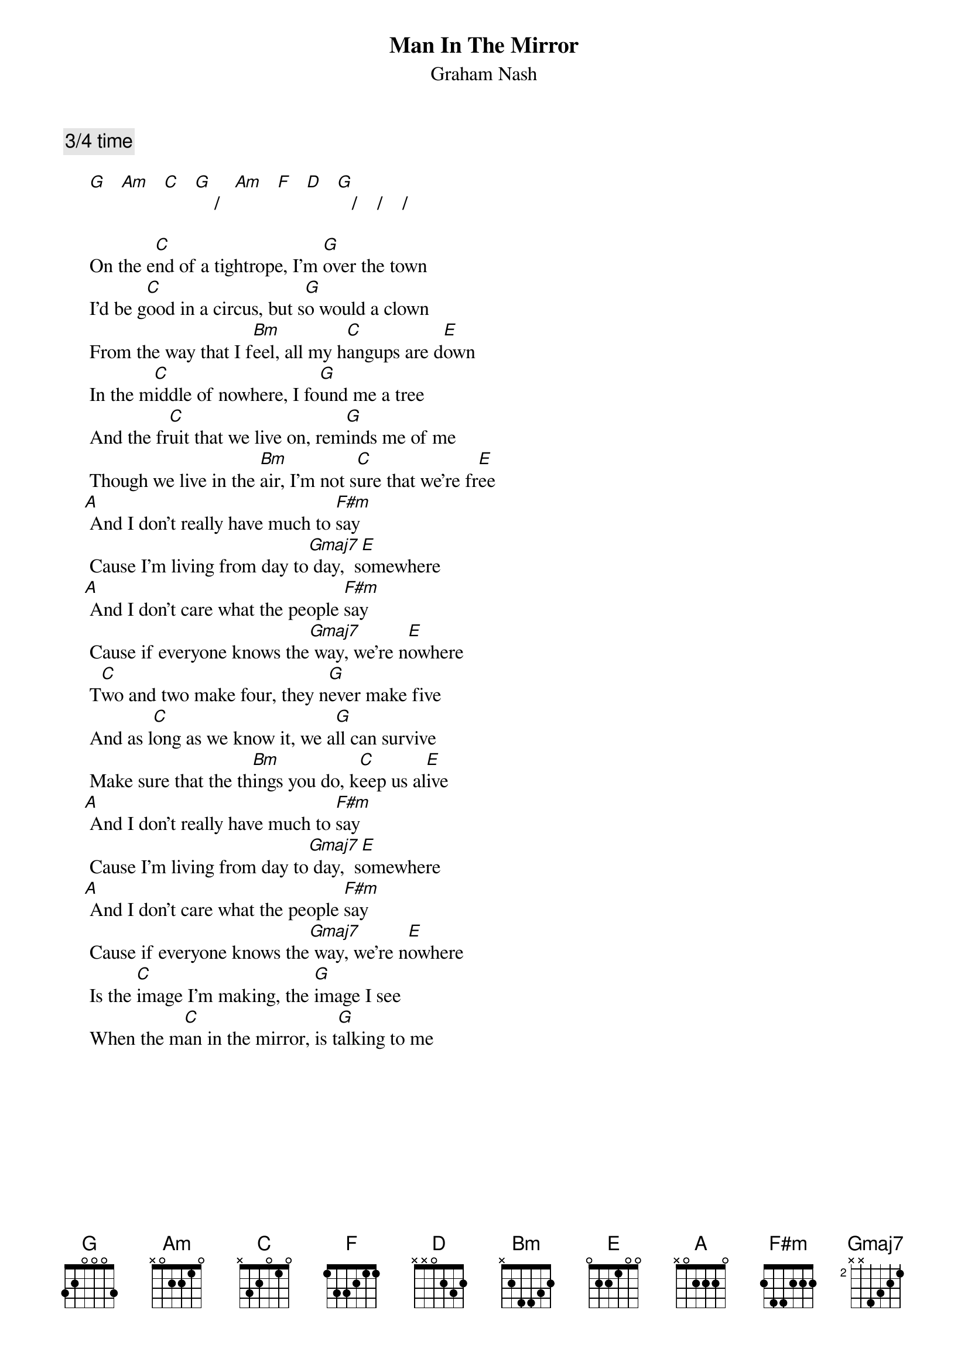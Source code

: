 # From: Mick Anderson (micka@jolt.mpx.com.au)
{t:Man In The Mirror}
{st:Graham Nash}

{c:3/4 time}

     [G]   [Am]   [C]   [G]    /   [Am]   [F]   [D]   [G]   /    /    /

     On the e[C]nd of a tightrope, I'm [G]over the town
     I'd be g[C]ood in a circus, but s[G]o would a clown
     From the way that I f[Bm]eel, all my h[C]angups are d[E]own
     In the m[C]iddle of nowhere, I fo[G]und me a tree
     And the fr[C]uit that we live on, rem[G]inds me of me
     Though we live in the [Bm]air, I'm not s[C]ure that we're fr[E]ee
    [A] And I don't really have much to [F#m]say
     Cause I'm living from day to[Gmaj7] day,  s[E]omewhere
    [A] And I don't care what the people [F#m]say
     Cause if everyone knows the[Gmaj7] way, we're n[E]owhere
     T[C]wo and two make four, they n[G]ever make five
     And as l[C]ong as we know it, we a[G]ll can survive
     Make sure that the th[Bm]ings you do, k[C]eep us al[E]ive
    [A] And I don't really have much to [F#m]say
     Cause I'm living from day to[Gmaj7] day,  s[E]omewhere
    [A] And I don't care what the people [F#m]say
     Cause if everyone knows the[Gmaj7] way, we're n[E]owhere
     Is the [C]image I'm making, the [G]image I see
     When the m[C]an in the mirror, is t[G]alking to me

